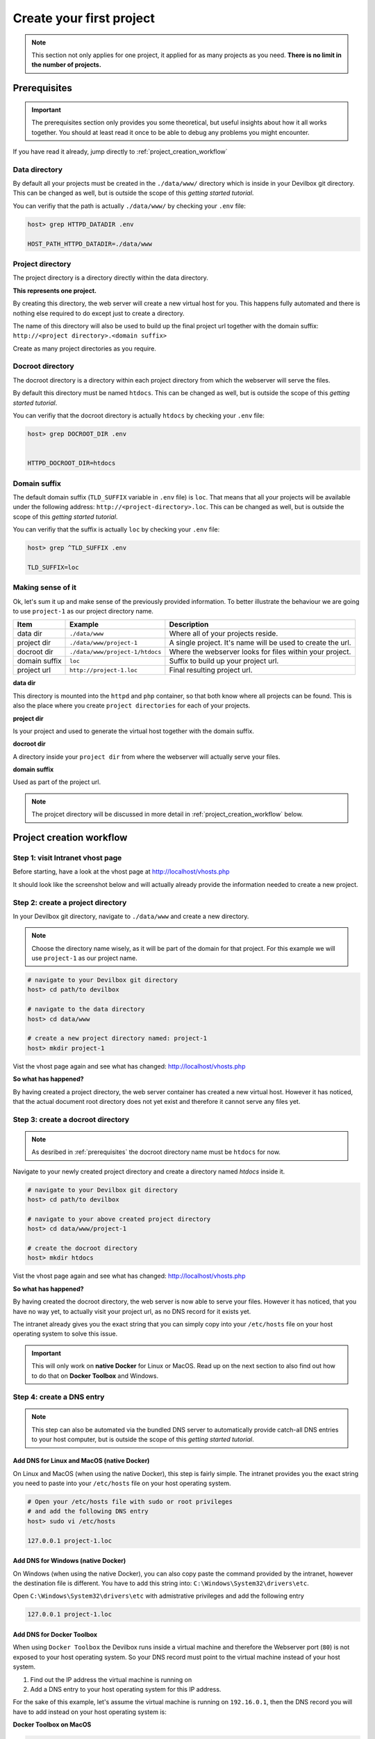 *************************
Create your first project
*************************

.. note::

     This section not only applies for one project, it applied for as many projects as you need.
     **There is no limit in the number of projects.**

.. _prerequisites:

Prerequisites
=============

.. important::
     The prerequisites section only provides you some theoretical, but useful insights about how
     it all works together. You should at least read it once to be able to debug any problems you
     might encounter.

If you have read it already, jump directly to :ref:`project_creation_workflow`


Data directory
--------------

By default all your projects must be created in the ``./data/www/`` directory which is inside in
your Devilbox git directory. This can be changed as well, but is outside the scope of this
*getting started tutorial*.

You can verifiy that the path is actually ``./data/www/`` by checking your ``.env`` file:

.. code-block:: bash

   host> grep HTTPD_DATADIR .env

   HOST_PATH_HTTPD_DATADIR=./data/www


Project directory
-----------------

The project directory is a directory directly within the data directory.

**This represents one project.**

By creating this directory, the web server will create a new virtual host for you. This
happens fully automated and there is nothing else required to do except just to create a directory.

The name of this directory will also be used to build up the final project url together with the
domain suffix: ``http://<project directory>.<domain suffix>``

Create as many project directories as you require.


Docroot directory
-----------------

The docroot directory is a directory within each project directory from which the webserver will serve the files.

By default this directory must be named ``htdocs``. This can be changed as well, but is outside
the scope of this *getting started tutorial*.

You can verifiy that the docroot directory is actually ``htdocs`` by checking your ``.env`` file:

.. code-block:: bash

   host> grep DOCROOT_DIR .env


   HTTPD_DOCROOT_DIR=htdocs


Domain suffix
-------------

The default domain suffix (``TLD_SUFFIX`` variable in ``.env`` file) is ``loc``. That means that
all your projects will be available under the following address: ``http://<project-directory>.loc``.
This can be changed as well, but is outside the scope of this *getting started tutorial*.

You can verifiy that the suffix is actually ``loc`` by checking your ``.env`` file:

.. code-block:: bash

   host> grep ^TLD_SUFFIX .env

   TLD_SUFFIX=loc


Making sense of it
------------------

Ok, let's sum it up and make sense of the previously provided information. To better illustrate
the behaviour we are going to use ``project-1`` as our project directory name.

+---------------+---------------------------------+-------------------------------------------------------------+
| Item          | Example                         | Description                                                 |
+===============+=================================+=============================================================+
| data dir      | ``./data/www``                  | Where all of your projects reside.                          |
+---------------+---------------------------------+-------------------------------------------------------------+
| project dir   | ``./data/www/project-1``        | A single project. It's name will be used to create the url. |
+---------------+---------------------------------+-------------------------------------------------------------+
| docroot dir   | ``./data/www/project-1/htdocs`` | Where the webserver looks for files within your project.    |
+---------------+---------------------------------+-------------------------------------------------------------+
| domain suffix | ``loc``                         | Suffix to build up your project url.                        |
+---------------+---------------------------------+-------------------------------------------------------------+
| project url   | ``http://project-1.loc``        | Final resulting project url.                                |
+---------------+---------------------------------+-------------------------------------------------------------+

**data dir**

This directory is mounted into the ``httpd`` and ``php`` container, so that both know where all projects can be found. This is also the place where you create ``project directories`` for each of your projects.

**project dir**

Is your project and used to generate the virtual host together with the domain suffix.

**docroot dir**

A directory inside your ``project dir`` from where the webserver will actually serve your files.

**domain suffix**

Used as part of the project url.

.. note::
     The projcet directory will be discussed in more detail in :ref:`project_creation_workflow` below.


.. _project_creation_workflow:

Project creation workflow
=========================

Step 1: visit Intranet vhost page
---------------------------------

Before starting, have a look at the vhost page at http://localhost/vhosts.php

It should look like the screenshot below and will actually already provide the information needed to create a new project.

.. image:: /_static/img/devilbox-vhosts-empty.png


Step 2: create a project directory
----------------------------------

In your Devilbox git directory, navigate to ``./data/www`` and create a new directory.

.. note::
     Choose the directory name wisely, as it will be part of the domain for that project.
     For this example we will use ``project-1`` as our project name.

.. code-block:: bash

   # navigate to your Devilbox git directory
   host> cd path/to devilbox

   # navigate to the data directory
   host> cd data/www

   # create a new project directory named: project-1
   host> mkdir project-1

Vist the vhost page again and see what has changed: http://localhost/vhosts.php

.. image:: /_static/img/devilbox-vhosts-directory.png

**So what has happened?**

By having created a project directory, the web server container has created a new virtual host. However it has noticed, that the actual document root directory does not yet exist and therefore it cannot serve any files yet.

Step 3: create a docroot directory
----------------------------------

.. note::
     As desribed in :ref:`prerequisites` the docroot directory name must be ``htdocs`` for now.

Navigate to your newly created project directory and create a directory named `htdocs` inside it.

.. code-block:: bash

   # navigate to your Devilbox git directory
   host> cd path/to devilbox

   # navigate to your above created project directory
   host> cd data/www/project-1

   # create the docroot directory
   host> mkdir htdocs

Vist the vhost page again and see what has changed: http://localhost/vhosts.php

.. image:: /_static/img/devilbox-vhosts-dns.png

**So what has happened?**

By having created the docroot directory, the web server is now able to serve your files. However it has noticed, that you have no way yet, to actually visit your project url, as no DNS record for it exists yet.

The intranet already gives you the exact string that you can simply copy into your ``/etc/hosts`` file on your host operating system to solve this issue.

.. important::
     This will only work on **native Docker** for Linux or MacOS. Read up on the next section to also find out how to do that on **Docker Toolbox** and Windows.

Step 4: create a DNS entry
--------------------------

.. note::
     This step can also be automated via the bundled DNS server to automatically provide catch-all
     DNS entries to your host computer, but is outside the scope of this
     *getting started tutorial*.

Add DNS for Linux and MacOS (native Docker)
^^^^^^^^^^^^^^^^^^^^^^^^^^^^^^^^^^^^^^^^^^^

On Linux and MacOS (when using the native Docker), this step is fairly simple. The intranet provides
you the exact string you need to paste into your ``/etc/hosts`` file on your host operating system.

.. code-block:: bash

    # Open your /etc/hosts file with sudo or root privileges
    # and add the following DNS entry
    host> sudo vi /etc/hosts

    127.0.0.1 project-1.loc

Add DNS for Windows (native Docker)
^^^^^^^^^^^^^^^^^^^^^^^^^^^^^^^^^^^

On Windows (when using the native Docker), you can also copy paste the command provided by the intranet,
however the destination file is different. You have to add this string into: ``C:\Windows\System32\drivers\etc``.

Open ``C:\Windows\System32\drivers\etc`` with admistrative privileges and add the following entry

.. code-block:: bash

    127.0.0.1 project-1.loc

Add DNS for Docker Toolbox
^^^^^^^^^^^^^^^^^^^^^^^^^^

When using ``Docker Toolbox`` the Devilbox runs inside a virtual machine and therefore the Webserver port (``80``)
is not exposed to your host operating system. So your DNS record must point to the virtual machine instead of your
host system.

1. Find out the IP address the virtual machine is running on
2. Add a DNS entry to your host operating system for this IP address.

For the sake of this example, let's assume the virtual machine is running on ``192.16.0.1``, then the DNS record you will
have to add instead on your host operating system is:

**Docker Toolbox on MacOS**

.. code-block:: bash

    host> sudo vi /etc/hosts

    192.16.0.1 project-1.loc

**Docker Toolbox on Windows**

Open ``C:\Windows\System32\drivers\etc`` with admistrative privileges and add the following entry

.. code-block:: bash

    192.16.0.1 project-1.loc


Back to intranet
^^^^^^^^^^^^^^^^

Vist the vhost page again and see what has changed: http://localhost/vhosts.php

.. image:: /_static/img/devilbox-vhosts-finished.png

**So what has happened?**

By having created the DNS record, the Devilbox intranet is aware that everything is setup now and
gives you a link to your new project.

Step 5: Visit your project
--------------------------

On the intranet, click on your project link. This will open your project in a new Browser tab or
visit http://project-1.loc

.. image:: /_static/img/devilbox-project-no-files.png

**So what has happened?**

Everything is setup now, however the webserver is trying to find a ``index.php`` file in your document root which does not yet exist.

So all is left for you to do is to add your HTML or PHP files.

Step 6: Create a hello world
----------------------------

Navigate to your docroot directory within your project and create a ``index.php`` file with some output.

.. code-block:: bash

   # navigate to your Devilbox git directory
   host> cd path/to devilbox

   # navigate to your projects docroot directory
   host> cd data/www/project-1/htdocs

   # Create a hello world index.php file
   host> echo "<?php echo 'hello world';" > index.php

Alternatively create an ``index.php`` file in ``data/www/project-1/htdocs`` with the following contents:

.. code-block:: php

   <?php echo 'hello world';

Vist your project url again and see what has changed: http://project-1.loc

.. image:: /_static/img/devilbox-project-hello-world.png


Checklist
=========

1. :ref:`prerequisites` are read and understood
2. Project directory is created
3. Docroot directory is created
4. DNS entry is added to the host operating system
5. PHP files are added to your docroot directory
